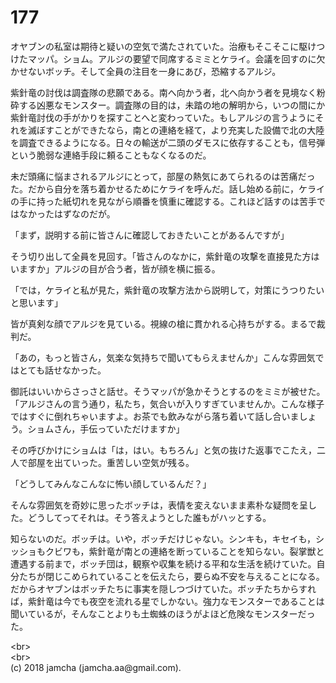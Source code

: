 #+OPTIONS: toc:nil
#+OPTIONS: \n:t

* 177

  オヤブンの私室は期待と疑いの空気で満たされていた。治療もそこそこに駆けつけたマッパ。ショム。アルジの要望で同席するミミとケライ。会議を回すのに欠かせないボッチ。そして全員の注目を一身にあび，恐縮するアルジ。

  紫針竜の討伐は調査隊の悲願である。南へ向かう者，北へ向かう者を見境なく粉砕する凶悪なモンスター。調査隊の目的は，未踏の地の解明から，いつの間にか紫針竜討伐の手がかりを探すことへと変わっていた。もしアルジの言うようにそれを滅ぼすことができたなら，南との連絡を経て，より充実した設備で北の大陸を調査できるようになる。日々の輸送が二頭のダモスに依存することも，信号弾という脆弱な連絡手段に頼ることもなくなるのだ。

  未だ頭痛に悩まされるアルジにとって，部屋の熱気にあてられるのは苦痛だった。だから自分を落ち着かせるためにケライを呼んだ。話し始める前に，ケライの手に持った紙切れを見ながら順番を慎重に確認する。これほど話すのは苦手ではなかったはずなのだが。

  「まず，説明する前に皆さんに確認しておきたいことがあるんですが」

  そう切り出して全員を見回す。「皆さんのなかに，紫針竜の攻撃を直接見た方はいますか」アルジの目が合う者，皆が顔を横に振る。

  「では，ケライと私が見た，紫針竜の攻撃方法から説明して，対策にうつりたいと思います」

  皆が真剣な顔でアルジを見ている。視線の槍に貫かれる心持ちがする。まるで裁判だ。

  「あの，もっと皆さん，気楽な気持ちで聞いてもらえませんか」こんな雰囲気ではとても話せなかった。

  御託はいいからさっさと話せ。そうマッパが急かそうとするのをミミが被せた。「アルジさんの言う通り，私たち，気合いが入りすぎていませんか。こんな様子ではすぐに倒れちゃいますよ。お茶でも飲みながら落ち着いて話し合いましょう。ショムさん，手伝っていただけますか」

  その呼びかけにショムは「は，はい。もちろん」と気の抜けた返事でこたえ，二人で部屋を出ていった。重苦しい空気が残る。

  「どうしてみんなこんなに怖い顔しているんだ？」

  そんな雰囲気を奇妙に思ったボッチは，表情を変えないまま素朴な疑問を呈した。どうしてってそれは。そう答えようとした誰もがハッとする。

  知らないのだ。ボッチは。いや，ボッチだけじゃない。シンキも，キセイも，シッショもクビワも，紫針竜が南との連絡を断っていることを知らない。裂掌獣と遭遇する前まで，ボッチ団は，観察や収集を続ける平和な生活を続けていた。自分たちが閉じこめられていることを伝えたら，要らぬ不安を与えることになる。だからオヤブンはボッチたちに事実を隠しつづけていた。ボッチたちからすれば，紫針竜は今でも夜空を流れる星でしかない。強力なモンスターであることは聞いているが，そんなことよりも土蜘蛛のほうがよほど危険なモンスターだった。

  <br>
  <br>
  (c) 2018 jamcha (jamcha.aa@gmail.com).

  [[http://creativecommons.org/licenses/by-nc-sa/4.0/deed][file:http://i.creativecommons.org/l/by-nc-sa/4.0/88x31.png]]
